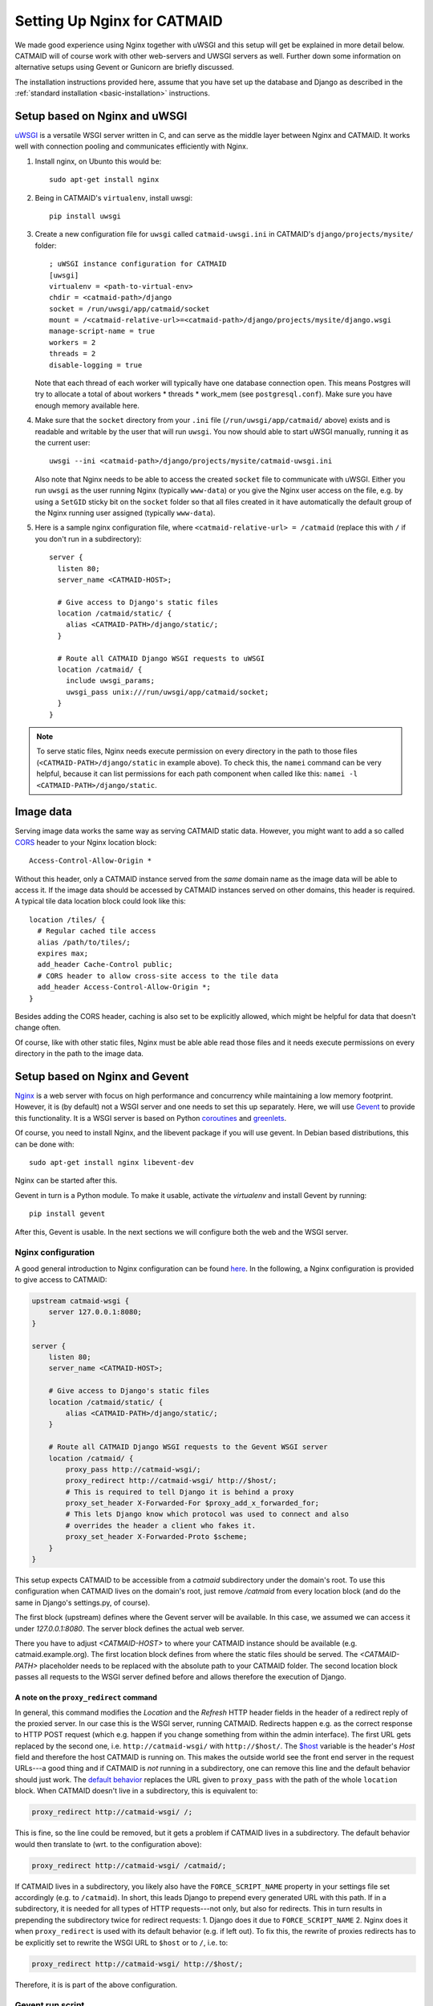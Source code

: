 .. _nginx:

Setting Up Nginx for CATMAID
============================

We made good experience using Nginx together with uWSGI and this setup will get
be explained in more detail below. CATMAID will of course work with other
web-servers and UWSGI servers as well. Further down some information on
alternative setups using Gevent or Gunicorn are briefly discussed.

The installation instructions provided here, assume that you have set up the
database and Django as described in the
:ref:`standard installation <basic-installation>` instructions.

Setup based on Nginx and uWSGI
------------------------------

`uWSGI <http://projects.unbit.it/uwsgi/>`_ is a versatile WSGI server written in C,
and can serve as the middle layer between Nginx and CATMAID. It works well with
connection pooling and communicates efficiently with Nginx.

1. Install nginx, on Ubunto this would be::

      sudo apt-get install nginx

2. Being in CATMAID's ``virtualenv``, install uwsgi::

      pip install uwsgi

3. Create a new configuration file for ``uwsgi`` called ``catmaid-uwsgi.ini`` in
   CATMAID's ``django/projects/mysite/`` folder::

      ; uWSGI instance configuration for CATMAID
      [uwsgi]
      virtualenv = <path-to-virtual-env>
      chdir = <catmaid-path>/django
      socket = /run/uwsgi/app/catmaid/socket
      mount = /<catmaid-relative-url>=<catmaid-path>/django/projects/mysite/django.wsgi
      manage-script-name = true
      workers = 2
      threads = 2
      disable-logging = true

   Note that each thread of each worker will typically have one database
   connection open. This means Postgres will try to allocate a total of about
   workers * threads * work_mem (see ``postgresql.conf``). Make sure you have
   enough memory available here.

4. Make sure that the ``socket`` directory from your ``.ini`` file
   (``/run/uwsgi/app/catmaid/`` above) exists and is readable and writable by
   the user that will run ``uwsgi``. You now should able to start
   uWSGI manually, running it as the current user::

      uwsgi --ini <catmaid-path>/django/projects/mysite/catmaid-uwsgi.ini

   Also note that Nginx needs to be able to access the created ``socket`` file
   to communicate with uWSGI. Either you run ``uwsgi`` as the user running Nginx
   (typically ``www-data``) or you give the Nginx user access on the file, e.g.
   by using a ``SetGID`` sticky bit on the ``socket`` folder so that all files
   created in it have automatically the default group of the Nginx running user
   assigned (typically ``www-data``).

5.  Here is a sample nginx configuration file, where ``<catmaid-relative-url> = /catmaid``
    (replace this with ``/`` if you don't run in a subdirectory)::

       server {
         listen 80;
         server_name <CATMAID-HOST>;
       
         # Give access to Django's static files
         location /catmaid/static/ {
           alias <CATMAID-PATH>/django/static/;
         }
       
         # Route all CATMAID Django WSGI requests to uWSGI
         location /catmaid/ {
           include uwsgi_params;
           uwsgi_pass unix:///run/uwsgi/app/catmaid/socket;
         }
       }

.. note::

   To serve static files, Nginx needs execute permission on every directory in
   the path to those files (``<CATMAID-PATH>/django/static`` in example above).
   To check this, the ``namei`` command can be very helpful, because it can list
   permissions for each path component when called like this:
   ``namei -l <CATMAID-PATH>/django/static``.

.. _nginx-image-data:

Image data
----------

Serving image data works the same way as serving CATMAID static data. However,
you might want to add a so called
`CORS <https://en.wikipedia.org/wiki/Cross-origin_resource_sharing>`_ header to
your Nginx location block::

 Access-Control-Allow-Origin *

Without this header, only a CATMAID instance served from the *same* domain name
as the image data will be able to access it. If the image data should be accessed
by CATMAID instances served  on other domains, this header is required. A
typical tile data location block could look like this::

 location /tiles/ {
   # Regular cached tile access
   alias /path/to/tiles/;
   expires max;
   add_header Cache-Control public;
   # CORS header to allow cross-site access to the tile data
   add_header Access-Control-Allow-Origin *;
 }

Besides adding the CORS header, caching is also set to be explicitly allowed,
which might be helpful for data that doesn't change often.

Of course, like with other static files, Nginx must be able able read those
files and it needs execute permissions on every directory in the path to the
image data.

Setup based on Nginx and Gevent
-------------------------------

`Nginx  <http://nginx.org/>`__ is a web server with focus on high performance
and concurrency while maintaining a low memory footprint. However, it is
(by default) not a WSGI server and one needs to set this up separately. Here,
we will use `Gevent <http://gevent.org/>`_ to provide this functionality. It
is a WSGI server is based on Python `coroutines <http://en.wikipedia.org/wiki/Coroutine>`_
and `greenlets <http://greenlet.readthedocs.org/en/latest/>`_.

Of course, you need to install Nginx, and the libevent package if you will use gevent.
In Debian based distributions, this can be done with::

  sudo apt-get install nginx libevent-dev

Nginx can be started after this.

Gevent in turn is a Python module. To make it usable, activate the *virtualenv*
and install Gevent by running::

  pip install gevent

After this, Gevent is usable. In the next sections we will configure both
the web and the WSGI server.

Nginx configuration
###################

A good general introduction to Nginx configuration can be found
`here <http://blog.martinfjordvald.com/2010/07/nginx-primer/>`_. In the
following, a Nginx configuration is provided to give access to CATMAID:

.. code-block:: nginx

  upstream catmaid-wsgi {
      server 127.0.0.1:8080;
  }

  server {
      listen 80;
      server_name <CATMAID-HOST>;

      # Give access to Django's static files
      location /catmaid/static/ {
          alias <CATMAID-PATH>/django/static/;
      }

      # Route all CATMAID Django WSGI requests to the Gevent WSGI server
      location /catmaid/ {
          proxy_pass http://catmaid-wsgi/;
          proxy_redirect http://catmaid-wsgi/ http://$host/;
          # This is required to tell Django it is behind a proxy
          proxy_set_header X-Forwarded-For $proxy_add_x_forwarded_for;
          # This lets Django know which protocol was used to connect and also
          # overrides the header a client who fakes it.
          proxy_set_header X-Forwarded-Proto $scheme;
      }
  }

This setup expects CATMAID to be accessible from a `catmaid` subdirectory
under the domain's root. To use this configuration when CATMAID lives on
the domain's root, just remove `/catmaid` from every location block (and
do the same in Django's settings.py, of course).

The first block (upstream) defines where the Gevent server will be available.
In this case, we assumed we can access it under `127.0.0.1:8080`. The server
block defines the actual web server.

There you have to adjust `<CATMAID-HOST>` to where your CATMAID instance
should be available (e.g. catmaid.example.org). The first location block
defines from where the static files should be served. The `<CATMAID-PATH>`
placeholder needs to be replaced with the absolute path to your CATMAID
folder. The second location block passes all requests to the WSGI server
defined before and allows therefore the execution of Django.

A note on the ``proxy_redirect`` command
****************************************

In general, this command modifies the *Location* and the *Refresh* HTTP header
fields in the header of a redirect reply of the proxied server. In our case
this is the WSGI server, running CATMAID. Redirects happen e.g. as the correct
response to HTTP POST request (which e.g. happen if you change something from
within the admin interface). The first URL gets replaced by the second one,
i.e.  ``http://catmaid-wsgi/`` with ``http://$host/``. The
`$host <http://wiki.nginx.org/HttpCoreModule#.24host>`_ variable is the header's
*Host* field and therefore the host CATMAID is running on. This makes the
outside world see the front end server in the request URLs---a good thing and
if CATMAID is *not* running in a subdirectory, one can remove this line and the
default behavior should just work. The
`default behavior <http://wiki.nginx.org/HttpProxyModule#proxy_redirect>`_
replaces the URL given to ``proxy_pass`` with the path of the whole
``location`` block. When CATMAID doesn't live in a subdirectory, this is
equivalent to:

.. code-block:: nginx

  proxy_redirect http://catmaid-wsgi/ /;

This is fine, so the line could be removed, but it gets a problem if CATMAID
lives in a subdirectory. The default behavior would then translate to (wrt. to
the configuration above):

.. code-block:: nginx

  proxy_redirect http://catmaid-wsgi/ /catmaid/;

If CATMAID lives in a subdirectory, you likely also have the
``FORCE_SCRIPT_NAME`` property in your settings file set accordingly (e.g. to
``/catmaid``). In short, this leads Django to prepend every generated URL with
this path. If in a subdirectory, it is needed for all types of HTTP
requests---not only, but also for redirects. This in turn results in prepending
the subdirectory twice for redirect requests: 1. Django does it due to
``FORCE_SCRIPT_NAME`` 2. Nginx does it when ``proxy_redirect`` is used with its
default behavior (e.g. if left out). To fix this, the rewrite of proxies
redirects has to be explicitly set to rewrite the WSGI URL to ``$host`` or to
``/``, i.e. to:

.. code-block:: nginx

  proxy_redirect http://catmaid-wsgi/ http://$host/;

Therefore, it is is part of the above configuration.

Gevent run script
#################

To start Gevent, a small Python script is used. It is best to place it in::

  <CATMAID-path>/django/projects/mysite/

There, you put the following lines into a file (e.g. run-gevent.py)::

  #!/usr/bin/env python

  # Import gevent monkey and patch everything
  from gevent import monkey
  monkey.patch_all(httplib=True)

  # Import the rest
  from django.core.wsgi import get_wsgi_application
  from django.core.management import setup_environ
  from gevent.wsgi import WSGIServer
  import sys
  import settings

  setup_environ(settings)

  def runserver():
      # Create the server
      application = get_wsgi_application()
      address = "127.0.0.1", 8080
      server = WSGIServer( address, application )
      # Run the server
      try:
          server.serve_forever()
      except KeyboardInterrupt:
          server.stop()
          sys.exit(0)

  if __name__ == '__main__':
      runserver()

If executed, this will start a Gevent server on IP 127.0.0.1 and port 8080.
Adjust those values to your liking.

Having configured and started both servers, you should now be able to access
CATMAID.

Setup based on Nginx and Gunicorn
---------------------------------

For using the Gunicorn WSGI server, the same Nginx configuration
can be used as that given above for use with gevent.  (You may
need to change the port, however.)  As an example of how to
start Gunicorn, there is a upstart script, suitable for Ubuntu,
in ``django/projects/mysite/gunicorn-catmaid.conf``.  You would
copy this to ``/etc/init/``, customize it, and start Gunicorn
with ``initctl start gunicorn-catmaid``.  (Thereafter it will be
started on boot automatically, and can be restarted with
``initctl restart gunicorn-catmaid``.

.. _supervisord:

Using Supervisord for process management
----------------------------------------

Depending on your setup, you might use custom scripts to run a WSGI server,
Celery or other server components. In this case, process management has to be
taken care of as well, so that these scripts are run after a e.g. a server
restart. One way to do this is using ``supervisord``. We found it to be
reliable, flexible and easy to configure with multiple custom scripts. For each
program or program group a new configuration file has to be created::

  /etc/supervisor/conf.d/<name>.conf

Such a configuration file can contain information about individual programs and
groups of them (to manage them together). Below you will find an example of
a typical setup with a uWSGI start script and a Celery start script, both
grouped under the name "catmaid"::

  [program:catmaid-app]
  command = /opt/catmaid/django/env/bin/uwsgi --ini /opt/catmaid/django/projects/mysite/catmaid-uwsgi.ini
  user = www-data
  stdout_logfile = /opt/catmaid/django/projects/mysite/uwsgi.log
  redirect_stderr = true
  stopsignal = INT

  [program:catmaid-celery]
  command = /opt/catmaid/django/projects/mysite/run-celery.sh
  user = www-data
  stdout_logfile = /opt/catmaid/django/projects/mysite/celery.log
  redirect_stderr = true

  [group:catmaid]
  programs=catmaid-app,catmaid-celery

This of course expects a CATMAID instance installed in the folder
``/opt/catmaid/``. The ``stopsignal = INT`` directive is needed for ``uwsgi``,
because it interprets Supervisor's default ``SIGTERM`` as "brutal reload"
instead of stop. An example for a working ``run-celery.sh`` script can be found
:ref:`here <celery-supervisord>`. With the configuration and the scripts in
place, ``supervisord`` can be instructed to reload its configuration and start
the catmaid group::

  $ sudo supervisorctl reread
  $ sudo supervisorctl update
  $ sudo supervisorctl start catmaid:

For changed configuration files also both ``reread`` and ``update`` are
required.
